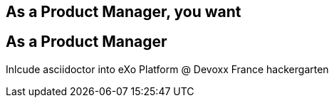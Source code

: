 [.intro.topic]
== As a *Product Manager*, you want


[.topic]
== As a Product Manager

Inlcude asciidoctor into eXo Platform
@ Devoxx France hackergarten

